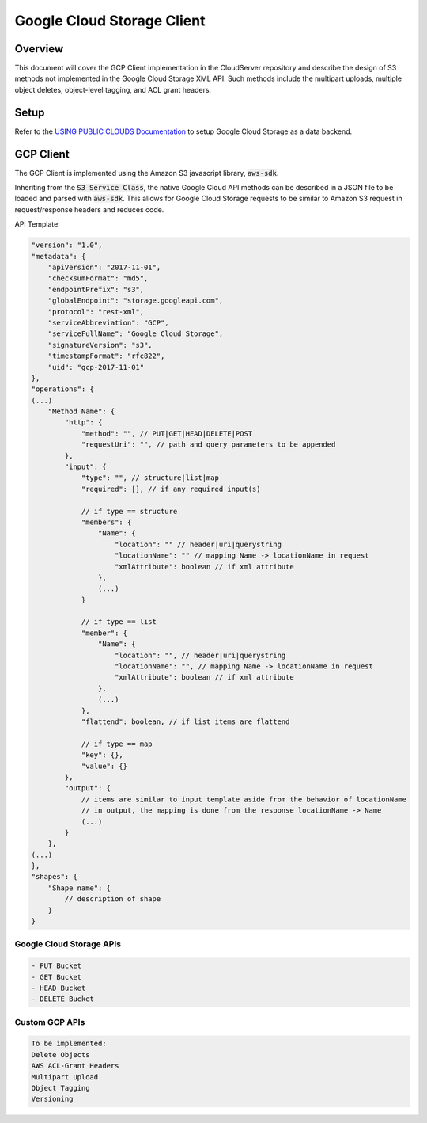Google Cloud Storage Client
===========================

Overview
--------

This document will cover the GCP Client implementation in the CloudServer repository
and describe the design of S3 methods not implemented in the Google Cloud Storage
XML API. Such methods include the multipart uploads, multiple object deletes,
object-level tagging, and ACL grant headers.

Setup
-----
Refer to the `USING PUBLIC CLOUDS Documentation <../USING_PUBLIC_CLOUDS/#google-cloud-storage-as-a-data-backend>`__
to setup Google Cloud Storage as a data backend.

GCP Client
----------

The GCP Client is implemented using the Amazon S3 javascript library,
:code:`aws-sdk`.

Inheriting from the :code:`S3 Service Class`, the native Google Cloud API methods
can be described in a JSON file to be loaded and parsed with :code:`aws-sdk`. This
allows for Google Cloud Storage requests to be similar to Amazon S3 request
in request/response headers and reduces code.

API Template:

.. code::

    "version": "1.0",
    "metadata": {
        "apiVersion": "2017-11-01",
        "checksumFormat": "md5",
        "endpointPrefix": "s3",
        "globalEndpoint": "storage.googleapi.com",
        "protocol": "rest-xml",
        "serviceAbbreviation": "GCP",
        "serviceFullName": "Google Cloud Storage",
        "signatureVersion": "s3",
        "timestampFormat": "rfc822",
        "uid": "gcp-2017-11-01"
    },
    "operations": {
    (...)
        "Method Name": {
            "http": {
                "method": "", // PUT|GET|HEAD|DELETE|POST
                "requestUri": "", // path and query parameters to be appended
            },
            "input": {
                "type": "", // structure|list|map
                "required": [], // if any required input(s)

                // if type == structure
                "members": {
                    "Name": {
                        "location": "" // header|uri|querystring
                        "locationName": "" // mapping Name -> locationName in request
                        "xmlAttribute": boolean // if xml attribute
                    },
                    (...)
                }

                // if type == list
                "member": {
                    "Name": {
                        "location": "", // header|uri|querystring
                        "locationName": "", // mapping Name -> locationName in request
                        "xmlAttribute": boolean // if xml attribute
                    },
                    (...)
                },
                "flattend": boolean, // if list items are flattend

                // if type == map
                "key": {},
                "value": {}
            },
            "output": {
                // items are similar to input template aside from the behavior of locationName
                // in output, the mapping is done from the response locationName -> Name
                (...)
            }
        },
    (...)
    },
    "shapes": {
        "Shape name": {
            // description of shape
        }
    }


Google Cloud Storage APIs
~~~~~~~~~~~~~~~~~~~~~~~~
.. code::

    - PUT Bucket
    - GET Bucket
    - HEAD Bucket
    - DELETE Bucket

Custom GCP APIs
~~~~~~~~~~~~~~~

.. code::

    To be implemented:
    Delete Objects
    AWS ACL-Grant Headers
    Multipart Upload
    Object Tagging
    Versioning
